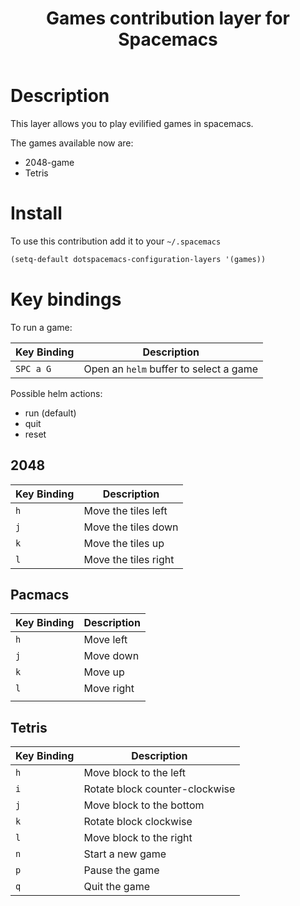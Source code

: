 #+TITLE: Games contribution layer for Spacemacs

[[file:img/games.png]]

* Table of Contents                                         :TOC_4_org:noexport:
 - [[Description][Description]]
 - [[Install][Install]]
 - [[Key bindings][Key bindings]]
   - [[2048][2048]]
   - [[Pacmacs][Pacmacs]]
   - [[Tetris][Tetris]]

* Description
This layer allows you to play evilified games in spacemacs.

The games available now are:
- 2048-game
- Tetris
  
* Install
To use this contribution add it to your =~/.spacemacs=

#+BEGIN_SRC emacs-lisp
  (setq-default dotspacemacs-configuration-layers '(games))
#+END_SRC

* Key bindings
To run a game:

| Key Binding | Description                            |
|-------------+----------------------------------------|
| ~SPC a G~   | Open an =helm= buffer to select a game |

Possible helm actions:
- run (default)
- quit
- reset
  
** 2048

| Key Binding | Description          |
|-------------+----------------------|
| ~h~         | Move the tiles left  |
| ~j~         | Move the tiles down  |
| ~k~         | Move the tiles up    |
| ~l~         | Move the tiles right |

** Pacmacs

| Key Binding | Description |
|-------------+-------------|
| ~h~         | Move left   |
| ~j~         | Move down   |
| ~k~         | Move up     |
| ~l~         | Move right  |
|             |             |
** Tetris

| Key Binding | Description                    |
|-------------+--------------------------------|
| ~h~         | Move block to the left         |
| ~i~         | Rotate block counter-clockwise |
| ~j~         | Move block to the bottom       |
| ~k~         | Rotate block clockwise         |
| ~l~         | Move block to the right        |
| ~n~         | Start a new game               |
| ~p~         | Pause the game                 |
| ~q~         | Quit the game                  |
